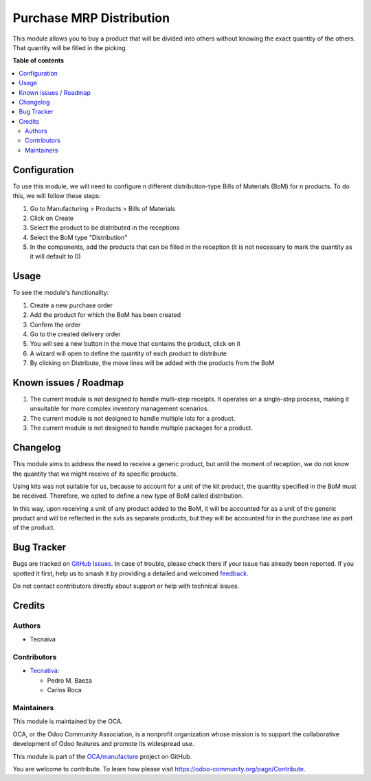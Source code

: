 =========================
Purchase MRP Distribution
=========================

.. 
   !!!!!!!!!!!!!!!!!!!!!!!!!!!!!!!!!!!!!!!!!!!!!!!!!!!!
   !! This file is generated by oca-gen-addon-readme !!
   !! changes will be overwritten.                   !!
   !!!!!!!!!!!!!!!!!!!!!!!!!!!!!!!!!!!!!!!!!!!!!!!!!!!!
   !! source digest: sha256:51d9b4cab80068fcea738841c68a570388273d7cde664d9603cad40b83184c13
   !!!!!!!!!!!!!!!!!!!!!!!!!!!!!!!!!!!!!!!!!!!!!!!!!!!!

.. |badge1| image:: https://img.shields.io/badge/maturity-Beta-yellow.png
    :target: https://odoo-community.org/page/development-status
    :alt: Beta
.. |badge2| image:: https://img.shields.io/badge/licence-AGPL--3-blue.png
    :target: http://www.gnu.org/licenses/agpl-3.0-standalone.html
    :alt: License: AGPL-3
.. |badge3| image:: https://img.shields.io/badge/github-OCA%2Fmanufacture-lightgray.png?logo=github
    :target: https://github.com/OCA/manufacture/tree/15.0/purchase_mrp_distribution
    :alt: OCA/manufacture
.. |badge4| image:: https://img.shields.io/badge/weblate-Translate%20me-F47D42.png
    :target: https://translation.odoo-community.org/projects/manufacture-15-0/manufacture-15-0-purchase_mrp_distribution
    :alt: Translate me on Weblate
.. |badge5| image:: https://img.shields.io/badge/runboat-Try%20me-875A7B.png
    :target: https://runboat.odoo-community.org/builds?repo=OCA/manufacture&target_branch=15.0
    :alt: Try me on Runboat

|badge1| |badge2| |badge3| |badge4| |badge5|

This module allows you to buy a product that will be divided into others without 
knowing the exact quantity of the others. That quantity will be filled in the picking.

**Table of contents**

.. contents::
   :local:

Configuration
=============

To use this module, we will need to configure n different distribution-type Bills of 
Materials (BoM) for n products. To do this, we will follow these steps:

#. Go to Manufacturing > Products > Bills of Materials
#. Click on Create
#. Select the product to be distributed in the receptions
#. Select the BoM type "Distribution"
#. In the components, add the products that can be filled in the reception (it is not 
   necessary to mark the quantity as it will default to 0)

Usage
=====

To see the module's functionality:

1. Create a new purchase order
2. Add the product for which the BoM has been created
3. Confirm the order
4. Go to the created delivery order
5. You will see a new button in the move that contains the product, click on it
6. A wizard will open to define the quantity of each product to distribute
7. By clicking on Distribute, the move lines will be added with the products from the 
   BoM

Known issues / Roadmap
======================

#. The current module is not designed to handle multi-step receipts. It operates on a 
   single-step process, making it unsuitable for more complex inventory management 
   scenarios.
#. The current module is not designed to handle multiple lots for a product.
#. The current module is not designed to handle multiple packages for a product.

Changelog
=========

This module aims to address the need to receive a generic product, but until the 
moment of reception, we do not know the quantity that we might receive of its 
specific products.

Using kits was not suitable for us, because to account for a unit of the kit product, 
the quantity specified in the BoM must be received. Therefore, we opted to define a 
new type of BoM called distribution.

In this way, upon receiving a unit of any product added to the BoM, it will be 
accounted for as a unit of the generic product and will be reflected in the svls as 
separate products, but they will be accounted for in the purchase line as part of the 
product.

Bug Tracker
===========

Bugs are tracked on `GitHub Issues <https://github.com/OCA/manufacture/issues>`_.
In case of trouble, please check there if your issue has already been reported.
If you spotted it first, help us to smash it by providing a detailed and welcomed
`feedback <https://github.com/OCA/manufacture/issues/new?body=module:%20purchase_mrp_distribution%0Aversion:%2015.0%0A%0A**Steps%20to%20reproduce**%0A-%20...%0A%0A**Current%20behavior**%0A%0A**Expected%20behavior**>`_.

Do not contact contributors directly about support or help with technical issues.

Credits
=======

Authors
~~~~~~~

* Tecnaiva

Contributors
~~~~~~~~~~~~

* `Tecnativa <https://www.tecnativa.com>`_:

  * Pedro M. Baeza
  * Carlos Roca

Maintainers
~~~~~~~~~~~

This module is maintained by the OCA.

.. image:: https://odoo-community.org/logo.png
   :alt: Odoo Community Association
   :target: https://odoo-community.org

OCA, or the Odoo Community Association, is a nonprofit organization whose
mission is to support the collaborative development of Odoo features and
promote its widespread use.

This module is part of the `OCA/manufacture <https://github.com/OCA/manufacture/tree/15.0/purchase_mrp_distribution>`_ project on GitHub.

You are welcome to contribute. To learn how please visit https://odoo-community.org/page/Contribute.

